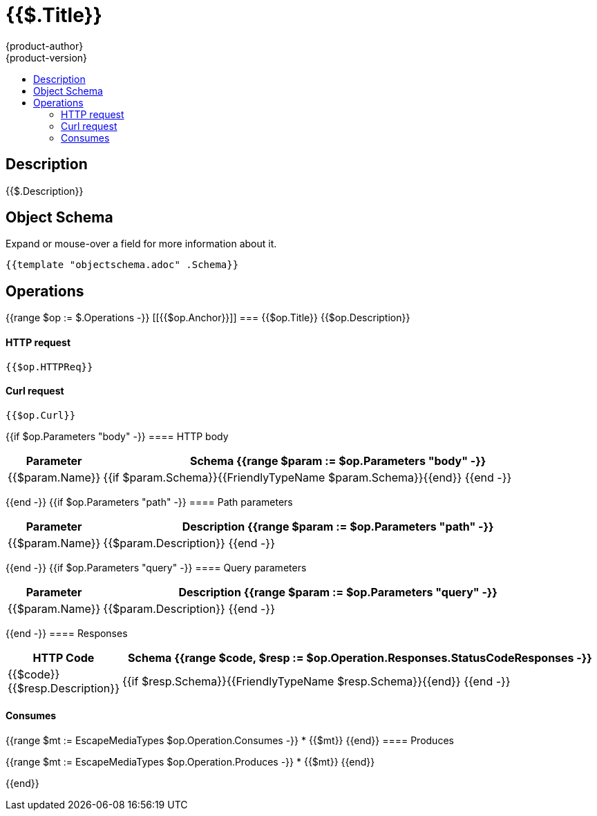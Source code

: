= {{$.Title}}
{product-author}
{product-version}
:data-uri:
:icons:
:toc: macro
:toc-title:
:toclevels: 2

toc::[]

== Description
[%hardbreaks]
{{$.Description}}

== Object Schema
Expand or mouse-over a field for more information about it.

++++
<pre>
{{template "objectschema.adoc" .Schema}}
</pre>
++++

== Operations

{{range $op := $.Operations -}}
[[{{$op.Anchor}}]]
=== {{$op.Title}}
{{$op.Description}}

==== HTTP request
----
{{$op.HTTPReq}}
----

==== Curl request
----
{{$op.Curl}}
----

{{if $op.Parameters "body" -}}
==== HTTP body
[cols="1,5", options="header"]
|===
|Parameter|Schema
{{range $param := $op.Parameters "body" -}}
|{{$param.Name}}|{{if $param.Schema}}{{FriendlyTypeName $param.Schema}}{{end}}
{{end -}}
|===

{{end -}}
{{if $op.Parameters "path" -}}
==== Path parameters
[cols="1,5", options="header"]
|===
|Parameter|Description
{{range $param := $op.Parameters "path" -}}
|{{$param.Name}}|{{$param.Description}}
{{end -}}
|===

{{end -}}
{{if $op.Parameters "query" -}}
==== Query parameters
[cols="1,5", options="header"]
|===
|Parameter|Description
{{range $param := $op.Parameters "query" -}}
|{{$param.Name}}|{{$param.Description}}
{{end -}}
|===

{{end -}}
==== Responses
[cols="1,5", options="header"]
|===
|HTTP Code|Schema
{{range $code, $resp := $op.Operation.Responses.StatusCodeResponses -}}
|{{$code}} {{$resp.Description}}|{{if $resp.Schema}}{{FriendlyTypeName $resp.Schema}}{{end}}
{{end -}}
|===

==== Consumes

{{range $mt := EscapeMediaTypes $op.Operation.Consumes -}}
* {{$mt}}
{{end}}
==== Produces

{{range $mt := EscapeMediaTypes $op.Operation.Produces -}}
* {{$mt}}
{{end}}

{{end}}
